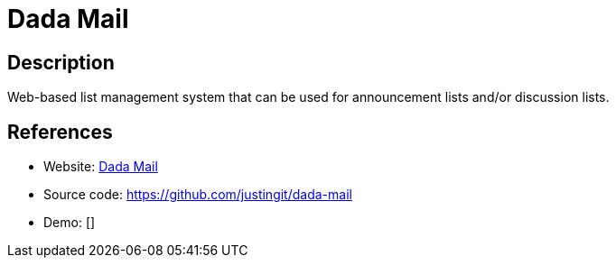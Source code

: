 = Dada Mail

:Name:          Dada Mail
:Language:      Dada Mail
:License:       GPL-2.0
:Topic:         Communication systems
:Category:      Email
:Subcategory:   Mailing lists and Newsletters

// END-OF-HEADER. DO NOT MODIFY OR DELETE THIS LINE

== Description

Web-based list management system that can be used for announcement lists and/or discussion lists.

== References

* Website: http://dadamailproject.com/[Dada Mail]
* Source code: https://github.com/justingit/dada-mail[https://github.com/justingit/dada-mail]
* Demo: []
